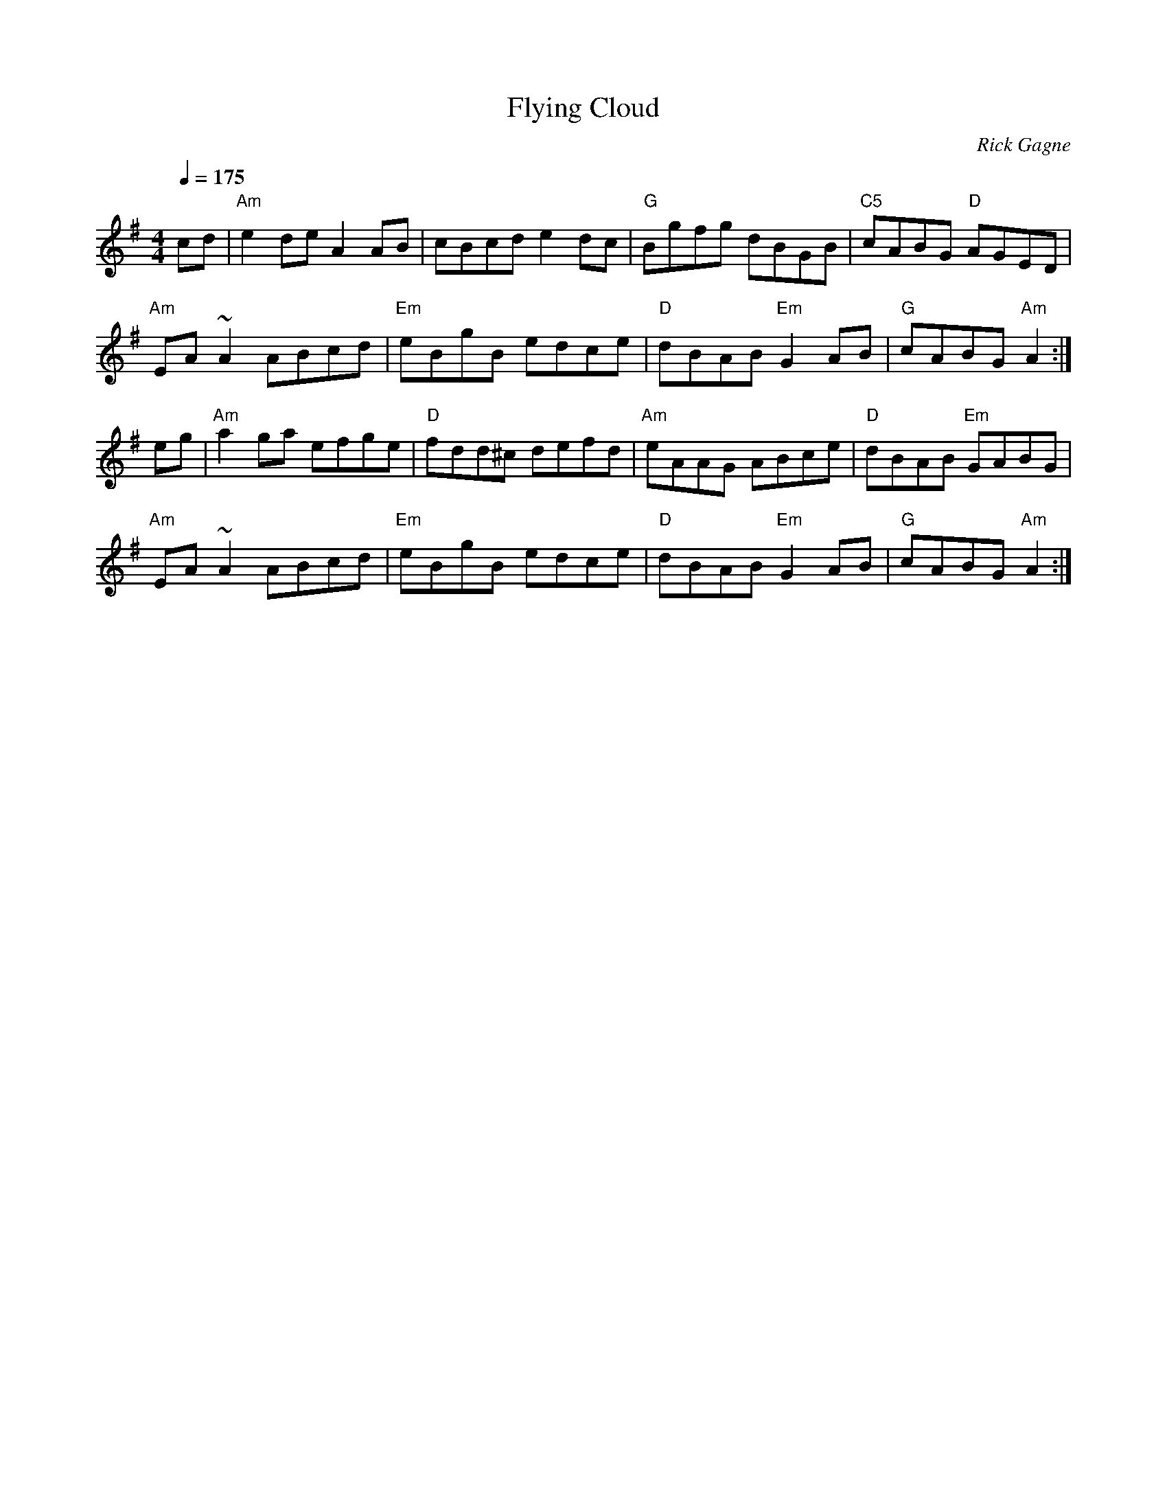 X:1
T: Flying Cloud
R: reel
C: Rick Gagne
N: 1988 on whistle
Q: 1/4=175
M: 4/4
K: Ador
cd | "Am"e2de A2AB | cBcd e2dc | "G"Bgfg dBGB | "C5"cABG "D"AGED |
"Am"EA~A2 ABcd | "Em"eBgB edce | "D"dBAB "Em"G2AB | "G"cABG "Am"A2 :|
eg | "Am"a2ga efge | "D"fdd^c defd | "Am"eAAG ABce | "D"dBAB "Em"GABG |
"Am"EA~A2 ABcd | "Em"eBgB edce | "D"dBAB "Em"G2AB | "G"cABG "Am"A2 :|
